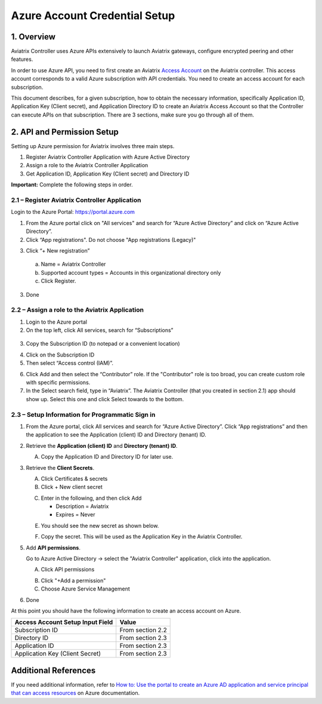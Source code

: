 ﻿.. meta::
   :description: Aviatrix Cloud Account for Azure
   :keywords: Aviatrix account, Azure, Aviatrix Azure account credential, API credential

===========================================================
Azure Account Credential Setup 
===========================================================

1. Overview
=============

Aviatrix Controller uses Azure APIs extensively to launch Aviatrix
gateways, configure encrypted peering and other features.

In order to use Azure API, you need to first create an Aviatrix `Access
Account <https://docs.aviatrix.com/HowTos/aviatrix_account.html>`_ on the Aviatrix controller. This access account corresponds
to a valid Azure subscription with API credentials. You need to create an access account for each subscription. 

This document describes, for a given subscription, how to obtain the necessary information,
specifically Application ID, Application Key (Client secret), and
Application Directory ID to create an Aviatrix Access Account so that the Controller can execute APIs on that subscription.
There are 3 sections, make sure you go through all of them.


2. API and Permission Setup 
========================================

Setting up Azure permission for Aviatrix involves three main steps.

1. Register Aviatrix Controller Application with Azure Active Directory

2. Assign a role to the Aviatrix Controller Application 

3. Get Application ID, Application Key (Client secret) and Directory ID

**Important:** Complete the following steps in order.

2.1 – Register Aviatrix Controller Application
-------------------------------------------------------

Login to the Azure Portal:  https://portal.azure.com


1. From the Azure portal click on "All services" and search for “Azure Active Directory” and click on “Azure Active Directory”.

2. Click “App registrations".  Do not choose "App registrations (Legacy)"

|image03|

3. Click “+ New registration”

|image04|

   a. Name = Aviatrix Controller

   b. Supported account types = Accounts in this organizational directory only

   c. Click Register.

3. Done

2.2 – Assign a role to the Aviatrix Application
------------------------------------------------------------


1. Login to the Azure portal

2. On the top left, click All services, search for “Subscriptions”

  |image11|

3. Copy the Subscription ID (to notepad or a convenient location)

|image12|

4. Click on the Subscription ID

5. Then select “Access control (IAM)”.

|image13|


6. Click Add and then select the “Contributor” role. If the "Contributor" role is too broad, you can create custom role with specific permissions. 


7. In the Select search field, type in “Aviatrix”. The Aviatrix Controller
   (that you created in section 2.1) app should show up. Select this one and click Select towards to the
   bottom.

2.3 – Setup Information for Programmatic Sign in
------------------------------------------------------------

1. From the Azure portal, click All services and search for “Azure Active Directory”. Click “App registrations” and then the application to see the Application (client) ID and Directory (tenant) ID.

   |image01|

2. Retrieve the **Application (client) ID** and **Directory (tenant) ID**.
   
   A. Copy the Application ID and Directory ID for later use.  

   |image14|
   
3. Retrieve the **Client Secrets**.

   A. Click Certificates & secrets

   B. Click + New client secret

   |image06|


   C. Enter in the following, and then click Add

      * Description = Aviatrix

      * Expires = Never
      
   |image07|

   E. You should see the new secret as shown below.
   
   |image15|

   F. Copy the secret.  This will be used as the Application Key in the Aviatrix Controller.

5. Add **API permissions**.

   Go to Azure Active Directory -> select the "Aviatrix Controller" application, click into the application. 

   A. Click API permissions

   |Image08|

   B. Click "+Add a permission"
   
   C. Choose Azure Service Management
   
   |Image09|
   
   |Image10|

6. Done

At this point you should have the following information to create an access account on Azure.

==========================================               ======================
Access Account Setup Input Field                         Value
==========================================               ======================
Subscription ID                                          From section 2.2
Directory ID                                             From section 2.3
Application ID                                           From section 2.3
Application Key (Client Secret)                          From section 2.3
==========================================               ======================

Additional References
=======================

If you need additional information, refer to `How to: Use the portal to create an Azure AD application and service principal that can access resources <https://docs.microsoft.com/en-us/azure/active-directory/develop/howto-create-service-principal-portal>`_ on Azure documentation.


.. |image01| image:: AviatrixAccountForAzure_media/az-ad-01.PNG
   :width: 5.20313in
   :height: 1.50209in
.. |image02| image:: AviatrixAccountForAzure_media/az-ad-directory-id-02.PNG
   :width: 5.65600in
   :height: 2.39763in
.. |image03| image:: AviatrixAccountForAzure_media/Image03.png
   :width: 100%
.. |image04| image:: AviatrixAccountForAzure_media/Image04.png
   :width: 100%
.. |image05| image:: AviatrixAccountForAzure_media/az-ad-list-all-apps-05.PNG
   :width: 5.65600in
   :height: 2.39763in
.. |image06| image:: AviatrixAccountForAzure_media/Image06.png
   :width: 100%
.. |image07| image:: AviatrixAccountForAzure_media/Image07.png
   :width: 100%
.. |image08| image:: AviatrixAccountForAzure_media/Image08.png
   :width: 100%
.. |image09| image:: AviatrixAccountForAzure_media/Image09.png
   :width: 100%
.. |image10| image:: AviatrixAccountForAzure_media/Image10.png
   :width: 100%
.. |image11| image:: AviatrixAccountForAzure_media/az-ad-sub-role-11.PNG
   :width: 5.65600in
   :height: 2.39763in
.. |image12| image:: AviatrixAccountForAzure_media/az-ad-sub-list-12.PNG
   :width: 6.98958in
   :height: 3.02083in
.. |image13| image:: AviatrixAccountForAzure_media/az-ad-sub-contrib-13.PNG
   :width: 6.98958in
   :height: 3.02083in
   
.. |image14| image:: AviatrixAccountForAzure_media/Image14.png
   :width: 100%
.. |image15| image:: AviatrixAccountForAzure_media/Image15.png
   :width: 100%


.. add in the disqus tag

.. disqus::   
